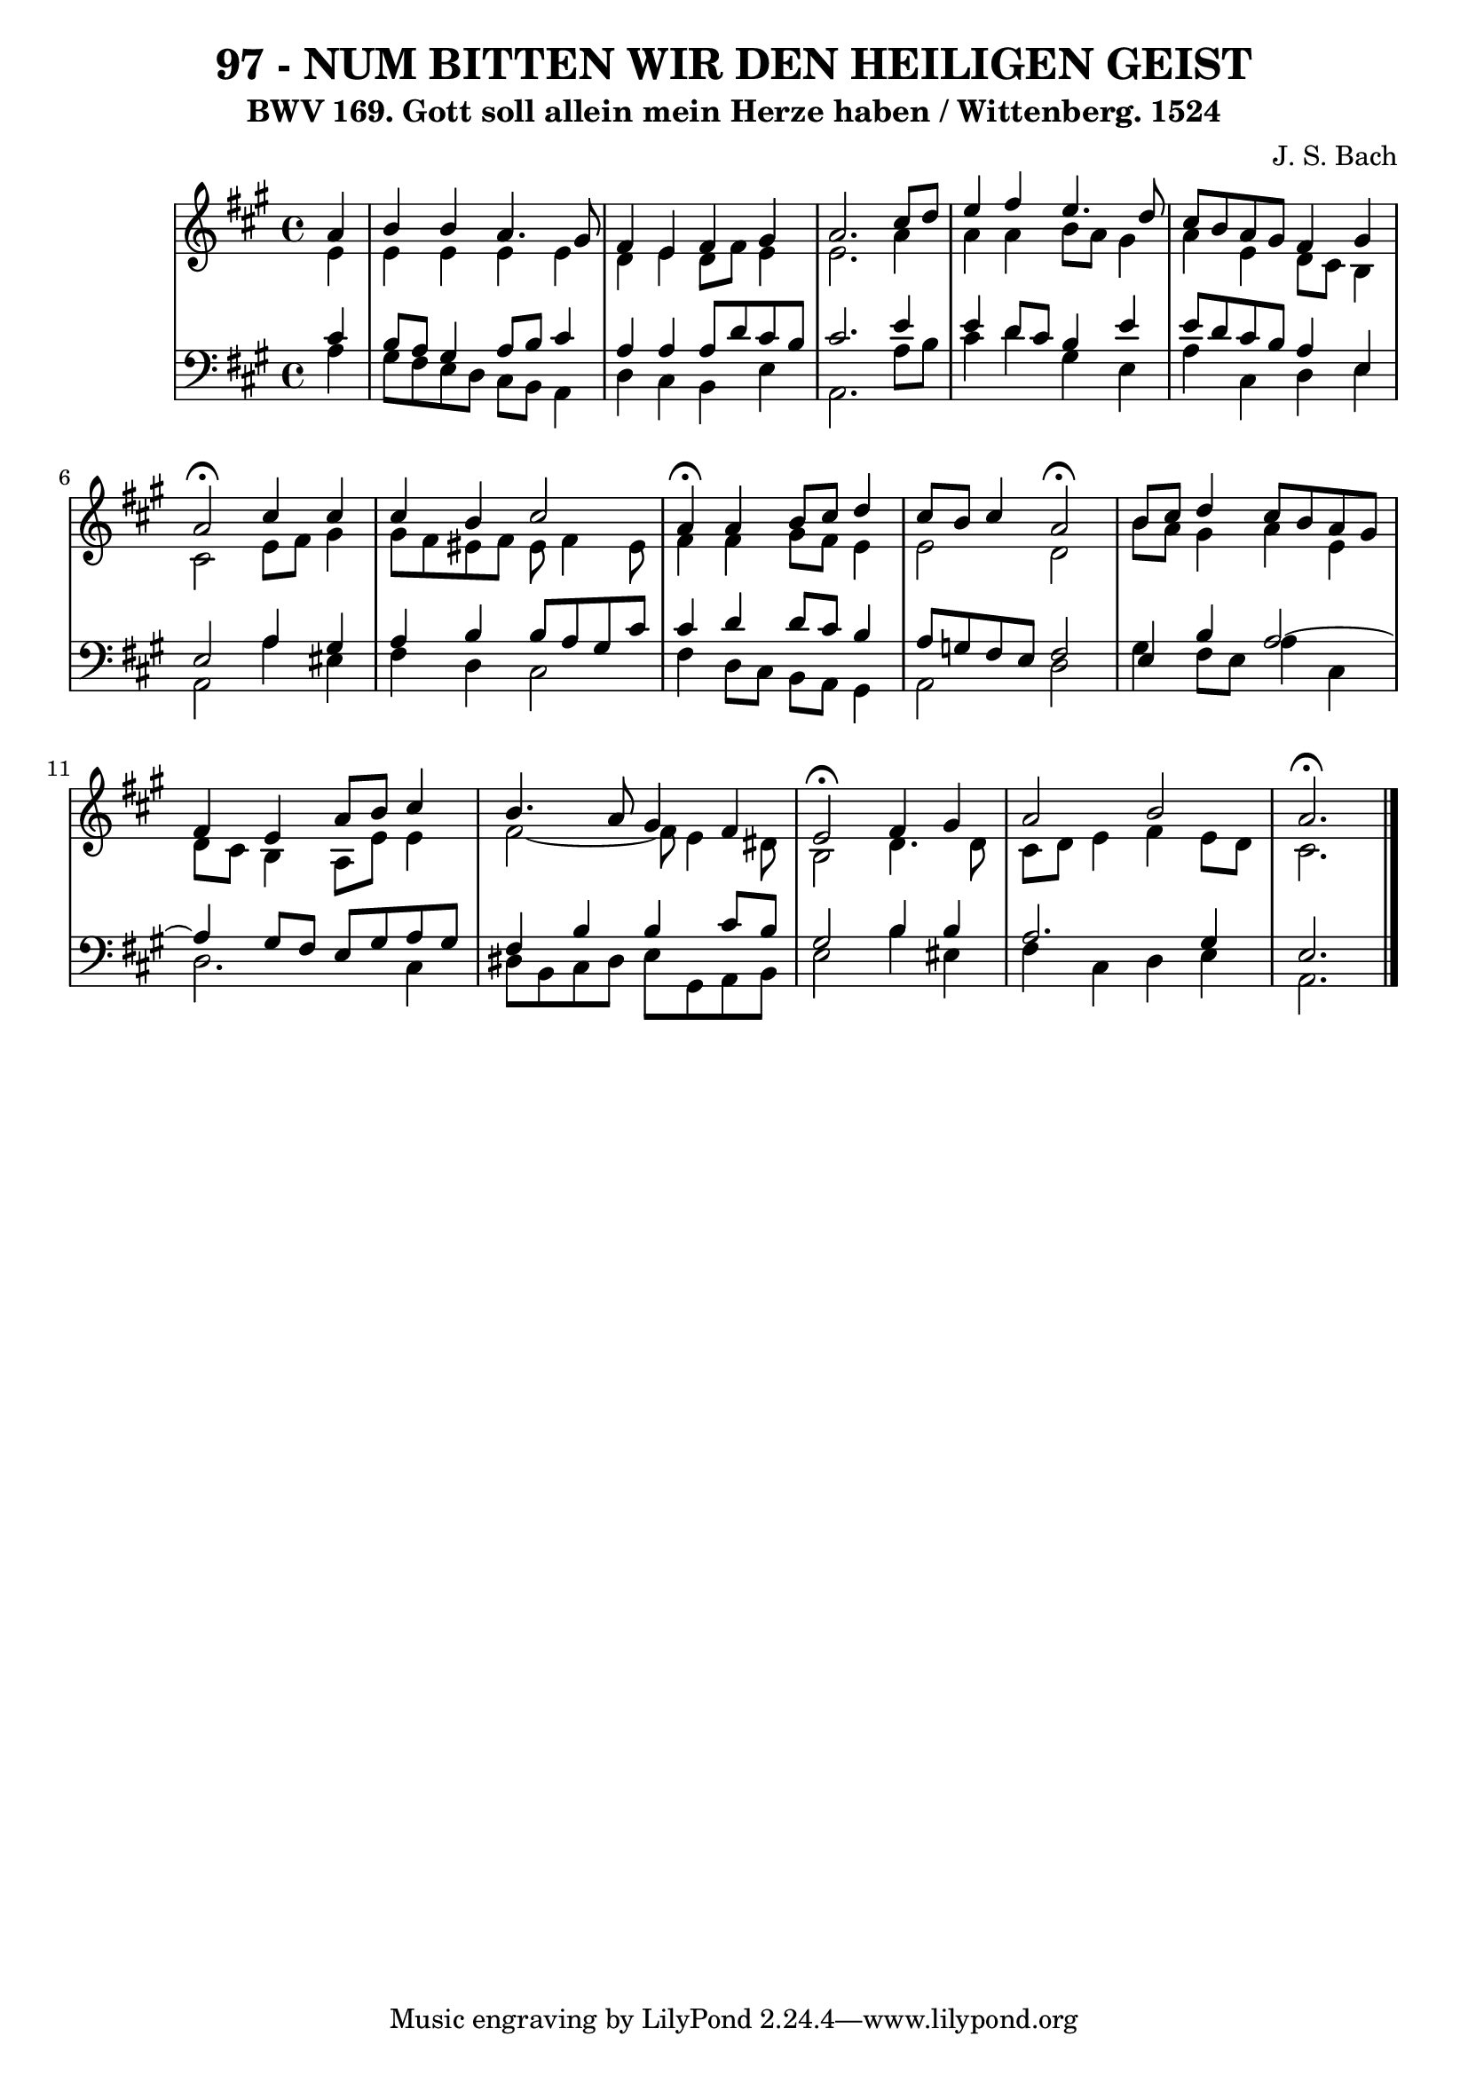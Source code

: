 \version "2.10.33"

\header {
  title = "97 - NUM BITTEN WIR DEN HEILIGEN GEIST"
  subtitle = "BWV 169. Gott soll allein mein Herze haben / Wittenberg. 1524"
  composer = "J. S. Bach"
}


global = {
  \time 4/4
  \key a \major
}


soprano = \relative c'' {
  \partial 4 a4 
    b4 b4 a4. gis8 
  fis4 e4 fis4 gis4 
  a2. cis8 d8 
  e4 fis4 e4. d8 
  cis8 b8 a8 gis8 fis4 gis4   %5
  a2 \fermata  cis4 cis4 
  cis4 b4 cis2 
  a4 \fermata  a4 b8 cis8 d4 
  cis8 b8 cis4 a2 \fermata  
  b8 cis8 d4 cis8 b8 a8 gis8   %10
  fis4 e4 a8 b8 cis4 
  b4. a8 gis4 fis4 
  e2 \fermata fis4 gis4 
  a2 b2 
  a2. \fermata   %15
  
}

alto = \relative c' {
  \partial 4 e4 
    e4 e4 e4 e4 
  d4 e4 d8 fis8 e4 
  e2. a4 
  a4 a4 b8 a8 gis4 
  a4 e4 d8 cis8 b4   %5
  cis2 e8 fis8 gis4 
  gis8 fis8 eis8 fis8 eis8 fis4 eis8 
  fis4 fis4 gis8 fis8 e4 
  e2 d2 
  b'8 a8 gis4 a4 e4   %10
  d8 cis8 b4 a8 e'8 e4 
  fis2~ fis8 e4 dis8 
  b2 d4. d8 
  cis8 d8 e4 fis4 e8 d8 
  cis2.   %15
  
}

tenor = \relative c' {
  \partial 4 cis4 
    b8 a8 gis4 a8 b8 cis4 
  a4 a4 a8 d8 cis8 b8 
  cis2. e4 
  e4 d8 cis8 b4 e4 
  e8 d8 cis8 b8 a4 e4   %5
  e2 a4 gis4 
  a4 b4 b8 a8 gis8 cis8 
  cis4 d4 d8 cis8 b4 
  a8 g8 fis8 e8 fis2 
  e4 b'4 a2~   %10
  a4 gis8 fis8 e8 gis8 a8 gis8 
  fis4 b4 b4 cis8 b8 
  gis2 b4 b4 
  a2. gis4 
  e2.   %15
  
}

baixo = \relative c' {
  \partial 4 a4 
    gis8 fis8 e8 d8 cis8 b8 a4 
  d4 cis4 b4 e4 
  a,2. a'8 b8 
  cis4 d4 gis,4 e4 
  a4 cis,4 d4 e4   %5
  a,2 a'4 eis4 
  fis4 d4 cis2 
  fis4 d8 cis8 b8 a8 gis4 
  a2 d2 
  gis4 fis8 e8 a4 cis,4   %10
  d2. cis4 
  dis8 b8 cis8 dis8 e8 gis,8 a8 b8 
  e2 b'4 eis,4 
  fis4 cis4 d4 e4 
  a,2.   %15
  
}

\score {
  <<
    \new StaffGroup <<
      \override StaffGroup.SystemStartBracket #'style = #'line 
      \new Staff {
        <<
          \global
          \new Voice = "soprano" { \voiceOne \soprano }
          \new Voice = "alto" { \voiceTwo \alto }
        >>
      }
      \new Staff {
        <<
          \global
          \clef "bass"
          \new Voice = "tenor" {\voiceOne \tenor }
          \new Voice = "baixo" { \voiceTwo \baixo \bar "|."}
        >>
      }
    >>
  >>
  \layout {}
  \midi {}
}
